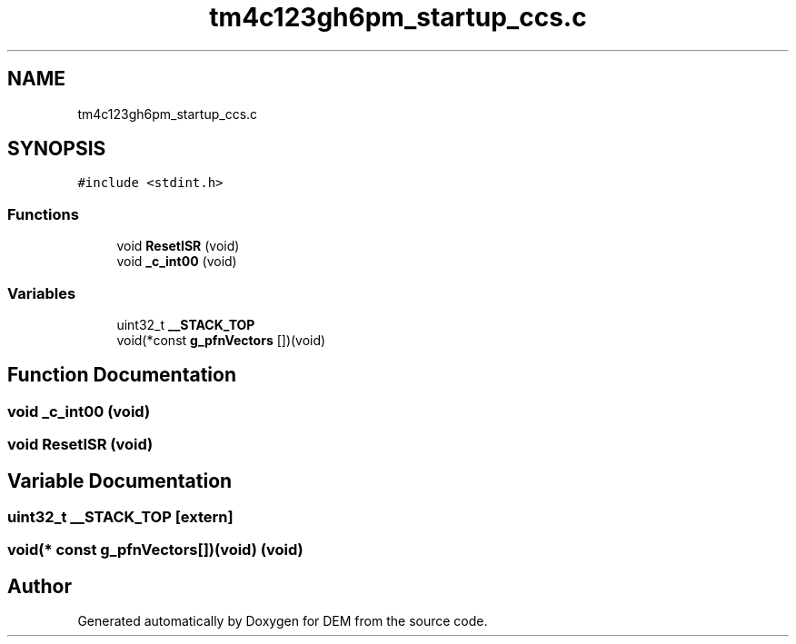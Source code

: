 .TH "tm4c123gh6pm_startup_ccs.c" 3 "Mon May 10 2021" "DEM" \" -*- nroff -*-
.ad l
.nh
.SH NAME
tm4c123gh6pm_startup_ccs.c
.SH SYNOPSIS
.br
.PP
\fC#include <stdint\&.h>\fP
.br

.SS "Functions"

.in +1c
.ti -1c
.RI "void \fBResetISR\fP (void)"
.br
.ti -1c
.RI "void \fB_c_int00\fP (void)"
.br
.in -1c
.SS "Variables"

.in +1c
.ti -1c
.RI "uint32_t \fB__STACK_TOP\fP"
.br
.ti -1c
.RI "void(*const \fBg_pfnVectors\fP [])(void)"
.br
.in -1c
.SH "Function Documentation"
.PP 
.SS "void _c_int00 (void)"

.SS "void ResetISR (void)"

.SH "Variable Documentation"
.PP 
.SS "uint32_t __STACK_TOP\fC [extern]\fP"

.SS "void(* const g_pfnVectors[])(void) (void)"

.SH "Author"
.PP 
Generated automatically by Doxygen for DEM from the source code\&.
